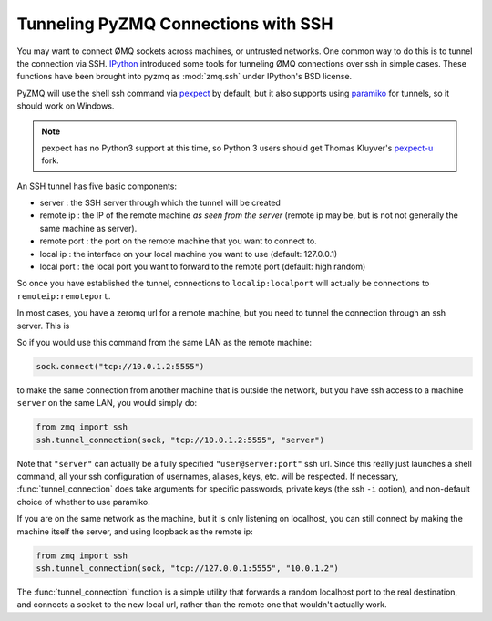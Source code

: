 .. PyZMQ ssh doc, by Min Ragan-Kelley, 2011

.. _ssh:

Tunneling PyZMQ Connections with SSH
====================================

.. versionadded:: 2.1.9

You may want to connect ØMQ sockets across machines, or untrusted networks. One common way
to do this is to tunnel the connection via SSH. IPython_ introduced some tools for
tunneling ØMQ connections over ssh in simple cases. These functions have been brought into
pyzmq as :mod:`zmq.ssh` under IPython's BSD license.

PyZMQ will use the shell ssh command via pexpect_ by default, but it also supports
using paramiko_ for tunnels, so it should work on Windows.

.. note::

    pexpect has no Python3 support at this time, so Python 3 users should get Thomas
    Kluyver's `pexpect-u`_ fork.

An SSH tunnel has five basic components:

* server : the SSH server through which the tunnel will be created
* remote ip : the IP of the remote machine *as seen from the server* 
  (remote ip may be, but is not not generally the same machine as server).
* remote port : the port on the remote machine that you want to connect to.
* local ip : the interface on your local machine you want to use (default: 127.0.0.1)
* local port : the local port you want to forward to the remote port (default: high random)

So once you have established the tunnel, connections to ``localip:localport`` will actually
be connections to ``remoteip:remoteport``.

In most cases, you have a zeromq url for a remote machine, but you need to tunnel the
connection through an ssh server.  This is

So if you would use this command from the same LAN as the remote machine:

.. sourcecode:: python

    sock.connect("tcp://10.0.1.2:5555")

to make the same connection from another machine that is outside the network, but you have
ssh access to a machine ``server`` on the same LAN, you would simply do:

.. sourcecode:: python

    from zmq import ssh
    ssh.tunnel_connection(sock, "tcp://10.0.1.2:5555", "server")

Note that ``"server"`` can actually be a fully specified ``"user@server:port"`` ssh url.
Since this really just launches a shell command, all your ssh configuration of usernames,
aliases, keys, etc. will be respected. If necessary, :func:`tunnel_connection` does take
arguments for specific passwords, private keys (the ssh ``-i`` option), and non-default
choice of whether to use paramiko.

If you are on the same network as the machine, but it is only listening on localhost, you
can still connect by making the machine itself the server, and using loopback as the
remote ip:

.. sourcecode:: python

    from zmq import ssh
    ssh.tunnel_connection(sock, "tcp://127.0.0.1:5555", "10.0.1.2")

The :func:`tunnel_connection` function is a simple utility that forwards a random
localhost port to the real destination, and connects a socket to the new local url,
rather than the remote one that wouldn't actually work.

.. seealso::

    A short discussion of ssh tunnels: http://www.revsys.com/writings/quicktips/ssh-tunnel.html


.. _IPython: http://ipython.org
.. _pexpect: http://www.noah.org/wiki/pexpect
.. _pexpect-u: http://pypi.python.org/pypi/pexpect-u
.. _paramiko: http://www.lag.net/paramiko/

